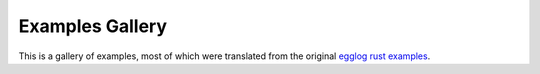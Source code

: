 Examples Gallery
================

This is a gallery of examples, most of which were translated from the original
`egglog rust examples <https://github.com/egraphs-good/egglog/tree/08a6e8fecdb77e6ba72a1b1d9ff4aff33229912c/tests>`_.
